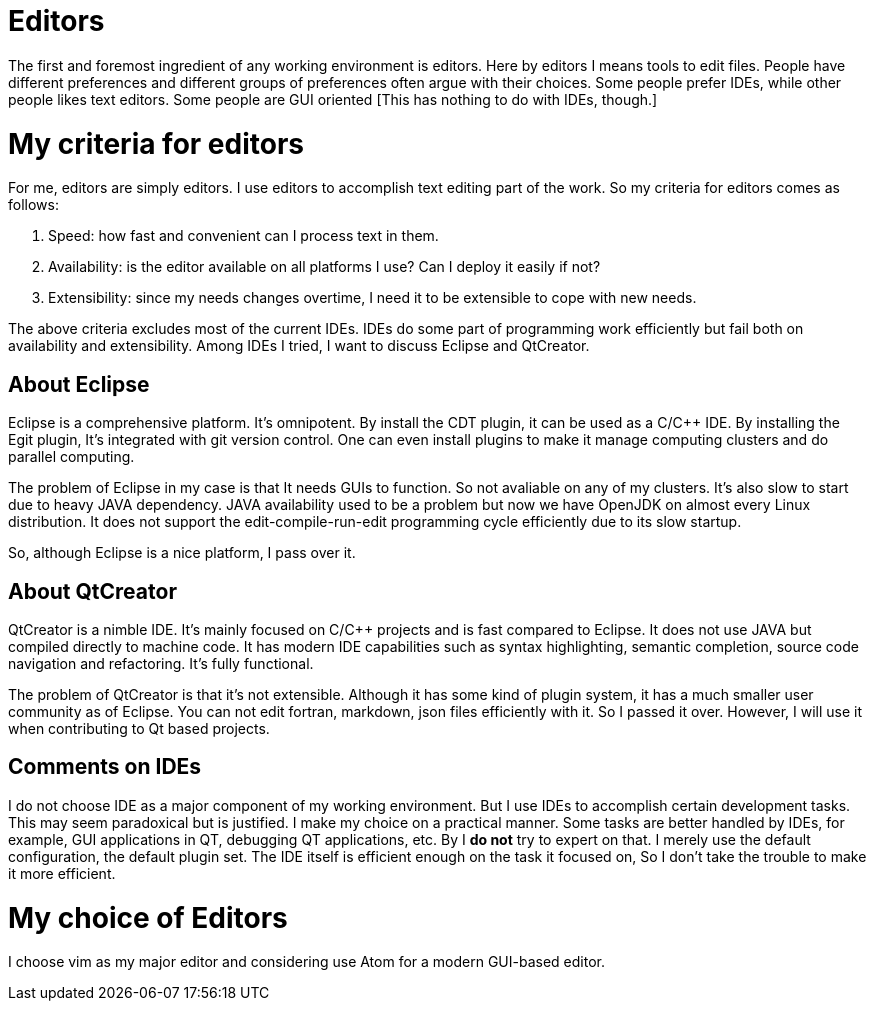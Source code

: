 # Editors

The first and foremost ingredient of any working environment is editors. Here by editors I means tools to edit files. People have different preferences and different groups of preferences often argue with their choices. Some people prefer IDEs, while other people likes text editors. Some people are GUI oriented [This has nothing to do with IDEs, though.]

# My criteria for editors

For me, editors are simply editors. I use editors to accomplish text editing part of the work. So my criteria for editors comes as follows:

1. Speed: how fast and convenient can I process text in them.
2. Availability: is the editor available on all platforms I use? Can I deploy it easily if not?
3. Extensibility: since my needs changes overtime, I need it to be extensible to cope with new needs.

The above criteria excludes most of the current IDEs. IDEs do some part of programming work efficiently but fail both on availability and extensibility. Among IDEs I tried, I want to discuss Eclipse and QtCreator. 

## About Eclipse

Eclipse is a comprehensive platform. It's omnipotent. By install the CDT plugin, it can be used as a C/C++ IDE. By installing the Egit plugin, It's integrated with git version control. One can even install plugins to make it manage computing clusters and do parallel computing.

The problem of Eclipse in my case is that It needs GUIs to function. So not avaliable on any of my clusters. It's also slow to start due to heavy JAVA dependency. JAVA availability used to be a problem but now we have OpenJDK on almost every Linux distribution. It does not support the edit-compile-run-edit programming cycle efficiently due to its slow startup.

So, although Eclipse is a nice platform, I pass over it.

## About QtCreator

QtCreator is a nimble IDE. It's mainly focused on C/C++ projects and is fast compared to Eclipse. It does not use JAVA but compiled directly to machine code. It has modern IDE capabilities such as syntax highlighting, semantic completion, source code navigation and refactoring. It's fully functional.

The problem of QtCreator is that it's not extensible. Although it has some kind of plugin system, it has a much smaller user community as of Eclipse. You can not edit fortran, markdown, json files efficiently with it. So I passed it over. However, I will use it when contributing to Qt based projects.

## Comments on IDEs

I do not choose IDE as a major component of my working environment. But I use IDEs to accomplish certain development tasks. This may seem paradoxical but is justified. I make my choice on a practical manner. Some tasks are better handled by IDEs, for example, GUI applications in QT, debugging QT applications, etc. By I **do not** try to expert on that. I merely use the default configuration, the default plugin set. The IDE itself is efficient enough on the task it focused on, So I don't take the trouble to make it more efficient.

# My choice of Editors

I choose vim as my major editor and considering use Atom for a modern GUI-based editor. 



